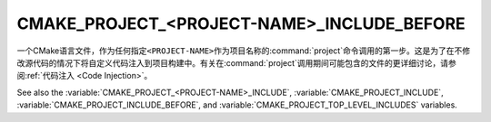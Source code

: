 CMAKE_PROJECT_<PROJECT-NAME>_INCLUDE_BEFORE
-------------------------------------------

.. versionadded:: 3.17

一个CMake语言文件，作为任何指定\ ``<PROJECT-NAME>``\ 作为项目名称的\
:command:`project`\ 命令调用的第一步。这是为了在不修改源代码的情况下将自定义代码注入到项\
目构建中。有关在\ :command:`project`\ 调用期间可能包含的文件的更详细讨论，请参阅\
:ref:`代码注入 <Code Injection>`。

.. versionadded:: 3.29
  This variable can be a :ref:`semicolon-separated list <CMake Language Lists>`
  of CMake language files to be included sequentially. It can also now refer to
  module names to be found in :variable:`CMAKE_MODULE_PATH` or builtin to CMake.

See also the :variable:`CMAKE_PROJECT_<PROJECT-NAME>_INCLUDE`,
:variable:`CMAKE_PROJECT_INCLUDE`, :variable:`CMAKE_PROJECT_INCLUDE_BEFORE`,
and :variable:`CMAKE_PROJECT_TOP_LEVEL_INCLUDES` variables.
